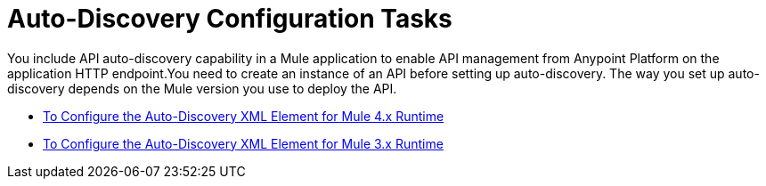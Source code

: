 = Auto-Discovery Configuration Tasks

You include API auto-discovery capability in a Mule application to enable API management from Anypoint Platform on the application HTTP endpoint.You need to create an instance of an API before setting up auto-discovery. The way you set up auto-discovery depends on the Mule version you use to deploy the API.

* link:/api-manager/v/2.x/configure-autodiscovery-4-task[To Configure the Auto-Discovery XML Element for Mule 4.x Runtime]
* link:/api-manager/v/2.x/configure-autodiscovery-3-task[To Configure the Auto-Discovery XML Element for Mule 3.x Runtime]





